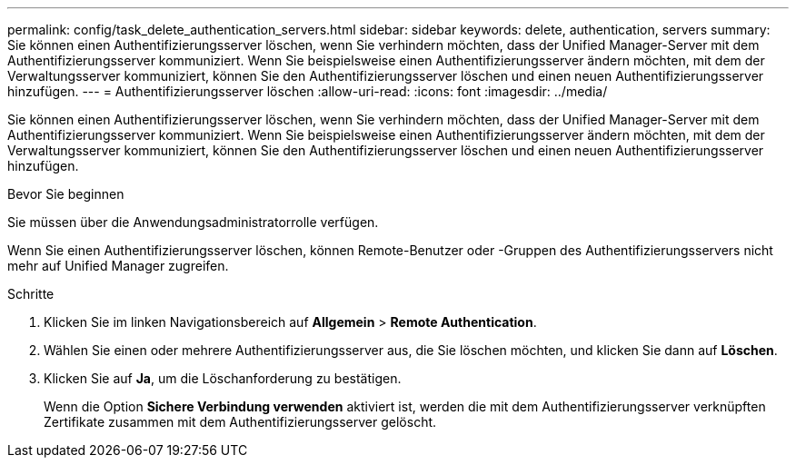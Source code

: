 ---
permalink: config/task_delete_authentication_servers.html 
sidebar: sidebar 
keywords: delete, authentication, servers 
summary: Sie können einen Authentifizierungsserver löschen, wenn Sie verhindern möchten, dass der Unified Manager-Server mit dem Authentifizierungsserver kommuniziert. Wenn Sie beispielsweise einen Authentifizierungsserver ändern möchten, mit dem der Verwaltungsserver kommuniziert, können Sie den Authentifizierungsserver löschen und einen neuen Authentifizierungsserver hinzufügen. 
---
= Authentifizierungsserver löschen
:allow-uri-read: 
:icons: font
:imagesdir: ../media/


[role="lead"]
Sie können einen Authentifizierungsserver löschen, wenn Sie verhindern möchten, dass der Unified Manager-Server mit dem Authentifizierungsserver kommuniziert. Wenn Sie beispielsweise einen Authentifizierungsserver ändern möchten, mit dem der Verwaltungsserver kommuniziert, können Sie den Authentifizierungsserver löschen und einen neuen Authentifizierungsserver hinzufügen.

.Bevor Sie beginnen
Sie müssen über die Anwendungsadministratorrolle verfügen.

Wenn Sie einen Authentifizierungsserver löschen, können Remote-Benutzer oder -Gruppen des Authentifizierungsservers nicht mehr auf Unified Manager zugreifen.

.Schritte
. Klicken Sie im linken Navigationsbereich auf *Allgemein* > *Remote Authentication*.
. Wählen Sie einen oder mehrere Authentifizierungsserver aus, die Sie löschen möchten, und klicken Sie dann auf *Löschen*.
. Klicken Sie auf *Ja*, um die Löschanforderung zu bestätigen.
+
Wenn die Option *Sichere Verbindung verwenden* aktiviert ist, werden die mit dem Authentifizierungsserver verknüpften Zertifikate zusammen mit dem Authentifizierungsserver gelöscht.


